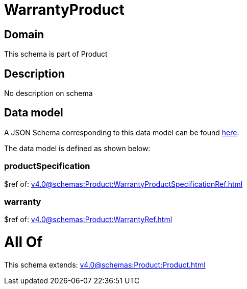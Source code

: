 = WarrantyProduct

[#domain]
== Domain

This schema is part of Product

[#description]
== Description

No description on schema


[#data_model]
== Data model

A JSON Schema corresponding to this data model can be found https://tmforum.org[here].

The data model is defined as shown below:


=== productSpecification
$ref of: xref:v4.0@schemas:Product:WarrantyProductSpecificationRef.adoc[]


=== warranty
$ref of: xref:v4.0@schemas:Product:WarrantyRef.adoc[]


= All Of 
This schema extends: xref:v4.0@schemas:Product:Product.adoc[]
